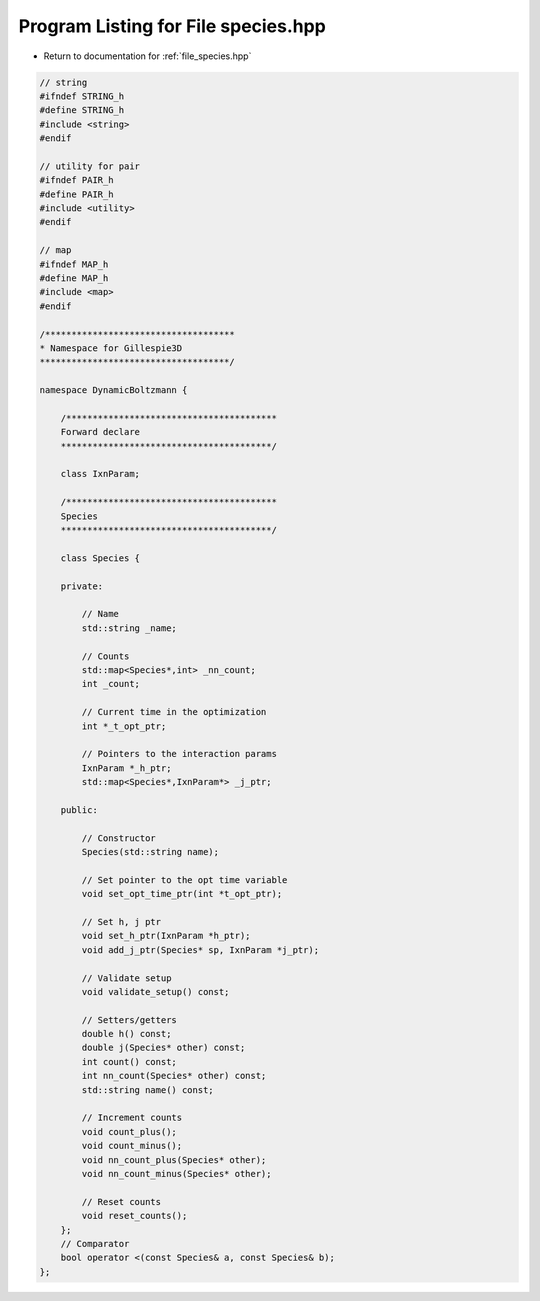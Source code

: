
.. _program_listing_file_species.hpp:

Program Listing for File species.hpp
====================================

- Return to documentation for :ref:`file_species.hpp`

.. code-block:: cpp

   // string
   #ifndef STRING_h
   #define STRING_h
   #include <string>
   #endif
   
   // utility for pair
   #ifndef PAIR_h
   #define PAIR_h
   #include <utility>
   #endif
   
   // map
   #ifndef MAP_h
   #define MAP_h
   #include <map>
   #endif
   
   /************************************
   * Namespace for Gillespie3D
   ************************************/
   
   namespace DynamicBoltzmann {
   
       /****************************************
       Forward declare
       ****************************************/
   
       class IxnParam;
   
       /****************************************
       Species
       ****************************************/
       
       class Species {
   
       private:
   
           // Name
           std::string _name;
   
           // Counts
           std::map<Species*,int> _nn_count;
           int _count;
   
           // Current time in the optimization
           int *_t_opt_ptr;
   
           // Pointers to the interaction params
           IxnParam *_h_ptr;
           std::map<Species*,IxnParam*> _j_ptr;
   
       public:
   
           // Constructor
           Species(std::string name);
   
           // Set pointer to the opt time variable
           void set_opt_time_ptr(int *t_opt_ptr);
   
           // Set h, j ptr
           void set_h_ptr(IxnParam *h_ptr);
           void add_j_ptr(Species* sp, IxnParam *j_ptr);
   
           // Validate setup
           void validate_setup() const;
   
           // Setters/getters
           double h() const;
           double j(Species* other) const;
           int count() const;
           int nn_count(Species* other) const;
           std::string name() const;
   
           // Increment counts
           void count_plus();
           void count_minus();
           void nn_count_plus(Species* other);
           void nn_count_minus(Species* other);
   
           // Reset counts
           void reset_counts();
       };
       // Comparator
       bool operator <(const Species& a, const Species& b);
   };
   
